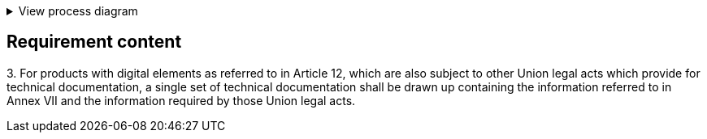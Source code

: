 .View process diagram
[%collapsible]
====
{{#graph}}
  "model": "secdeva/graphModels/processDiagram",
  "view": "secdeva/graphViews/complianceRequirement"
{{/graph}}
====

== Requirement content

3.{empty}  For products with digital elements as referred to in Article 12, which are also subject to other Union legal acts which provide for technical documentation, a single set of technical documentation shall be drawn up containing the information referred to in Annex VII and the information required by those Union legal acts.